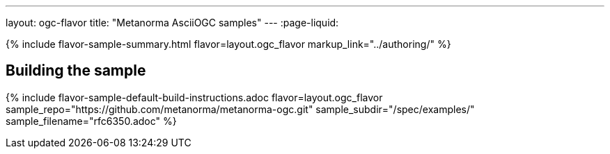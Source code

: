---
layout: ogc-flavor
title: "Metanorma AsciiOGC samples"
---
:page-liquid:

{% include flavor-sample-summary.html flavor=layout.ogc_flavor
  markup_link="../authoring/" %}

== Building the sample

{% include flavor-sample-default-build-instructions.adoc
  flavor=layout.ogc_flavor
  sample_repo="https://github.com/metanorma/metanorma-ogc.git"
  sample_subdir="/spec/examples/"
  sample_filename="rfc6350.adoc" %}

